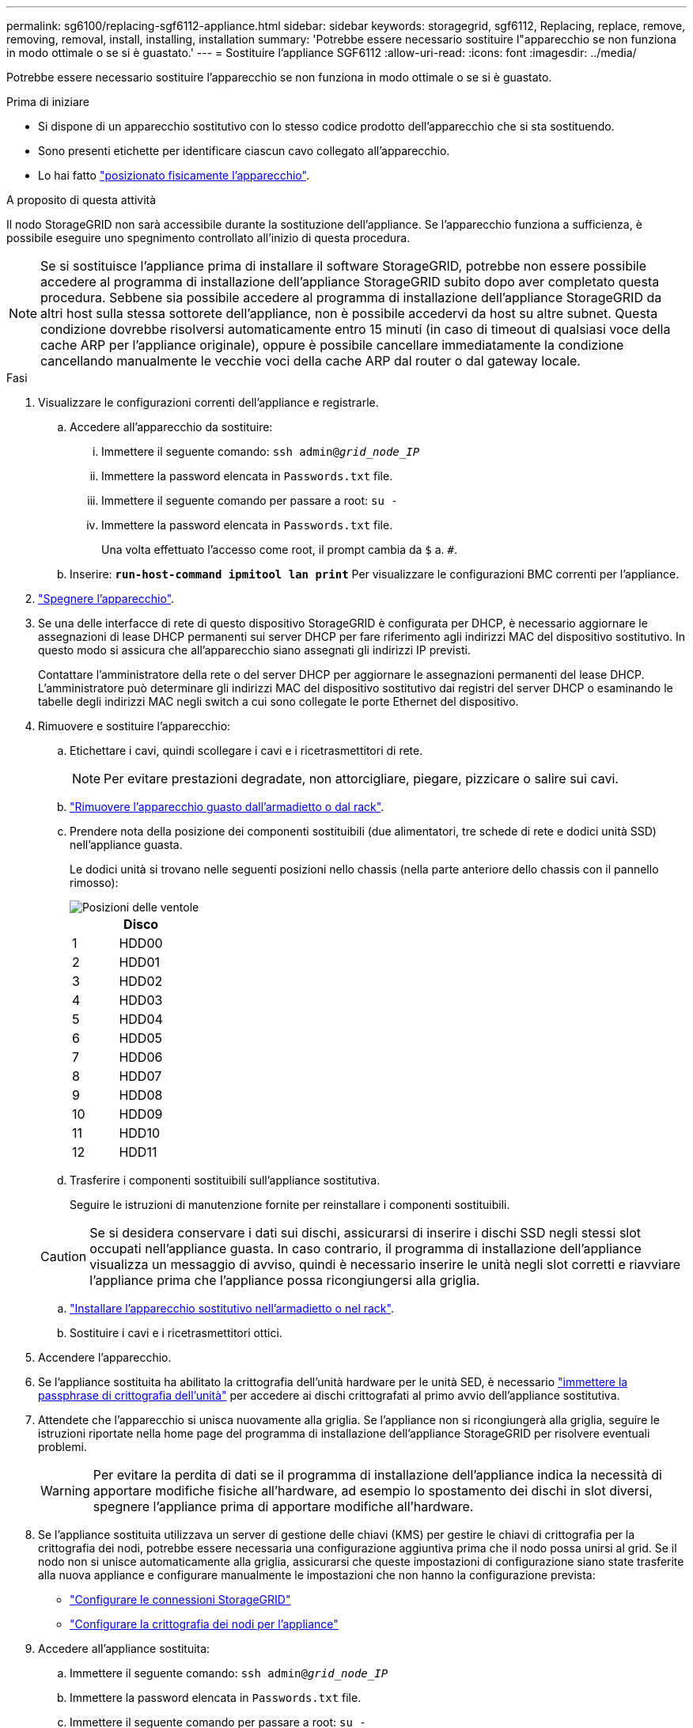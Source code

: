 ---
permalink: sg6100/replacing-sgf6112-appliance.html 
sidebar: sidebar 
keywords: storagegrid, sgf6112, Replacing, replace, remove, removing, removal, install, installing, installation 
summary: 'Potrebbe essere necessario sostituire l"apparecchio se non funziona in modo ottimale o se si è guastato.' 
---
= Sostituire l'appliance SGF6112
:allow-uri-read: 
:icons: font
:imagesdir: ../media/


[role="lead"]
Potrebbe essere necessario sostituire l'apparecchio se non funziona in modo ottimale o se si è guastato.

.Prima di iniziare
* Si dispone di un apparecchio sostitutivo con lo stesso codice prodotto dell'apparecchio che si sta sostituendo.
* Sono presenti etichette per identificare ciascun cavo collegato all'apparecchio.
* Lo hai fatto link:locating-sgf6112-in-data-center.html["posizionato fisicamente l'apparecchio"].


.A proposito di questa attività
Il nodo StorageGRID non sarà accessibile durante la sostituzione dell'appliance. Se l'apparecchio funziona a sufficienza, è possibile eseguire uno spegnimento controllato all'inizio di questa procedura.


NOTE: Se si sostituisce l'appliance prima di installare il software StorageGRID, potrebbe non essere possibile accedere al programma di installazione dell'appliance StorageGRID subito dopo aver completato questa procedura. Sebbene sia possibile accedere al programma di installazione dell'appliance StorageGRID da altri host sulla stessa sottorete dell'appliance, non è possibile accedervi da host su altre subnet. Questa condizione dovrebbe risolversi automaticamente entro 15 minuti (in caso di timeout di qualsiasi voce della cache ARP per l'appliance originale), oppure è possibile cancellare immediatamente la condizione cancellando manualmente le vecchie voci della cache ARP dal router o dal gateway locale.

.Fasi
. Visualizzare le configurazioni correnti dell'appliance e registrarle.
+
.. Accedere all'apparecchio da sostituire:
+
... Immettere il seguente comando: `ssh admin@_grid_node_IP_`
... Immettere la password elencata in `Passwords.txt` file.
... Immettere il seguente comando per passare a root: `su -`
... Immettere la password elencata in `Passwords.txt` file.
+
Una volta effettuato l'accesso come root, il prompt cambia da `$` a. `#`.



.. Inserire: `*run-host-command ipmitool lan print*` Per visualizzare le configurazioni BMC correnti per l'appliance.


. link:power-sgf6112-off-on.html#shut-down-the-sgf6112-appliance["Spegnere l'apparecchio"].
. Se una delle interfacce di rete di questo dispositivo StorageGRID è configurata per DHCP, è necessario aggiornare le assegnazioni di lease DHCP permanenti sui server DHCP per fare riferimento agli indirizzi MAC del dispositivo sostitutivo. In questo modo si assicura che all'apparecchio siano assegnati gli indirizzi IP previsti.
+
Contattare l'amministratore della rete o del server DHCP per aggiornare le assegnazioni permanenti del lease DHCP. L'amministratore può determinare gli indirizzi MAC del dispositivo sostitutivo dai registri del server DHCP o esaminando le tabelle degli indirizzi MAC negli switch a cui sono collegate le porte Ethernet del dispositivo.

. Rimuovere e sostituire l'apparecchio:
+
.. Etichettare i cavi, quindi scollegare i cavi e i ricetrasmettitori di rete.
+

NOTE: Per evitare prestazioni degradate, non attorcigliare, piegare, pizzicare o salire sui cavi.

.. link:reinstalling-sgf6112-into-cabinet-or-rack.html["Rimuovere l'apparecchio guasto dall'armadietto o dal rack"].
.. Prendere nota della posizione dei componenti sostituibili (due alimentatori, tre schede di rete e dodici unità SSD) nell'appliance guasta.
+
Le dodici unità si trovano nelle seguenti posizioni nello chassis (nella parte anteriore dello chassis con il pannello rimosso):

+
image::../media/sgf6112_ssds_locations.png[Posizioni delle ventole]

+
|===
|  | Disco 


 a| 
1
 a| 
HDD00



 a| 
2
 a| 
HDD01



 a| 
3
 a| 
HDD02



 a| 
4
 a| 
HDD03



 a| 
5
 a| 
HDD04



 a| 
6
 a| 
HDD05



 a| 
7
 a| 
HDD06



 a| 
8
 a| 
HDD07



 a| 
9
 a| 
HDD08



 a| 
10
 a| 
HDD09



 a| 
11
 a| 
HDD10



 a| 
12
 a| 
HDD11

|===
.. Trasferire i componenti sostituibili sull'appliance sostitutiva.
+
Seguire le istruzioni di manutenzione fornite per reinstallare i componenti sostituibili.

+

CAUTION: Se si desidera conservare i dati sui dischi, assicurarsi di inserire i dischi SSD negli stessi slot occupati nell'appliance guasta. In caso contrario, il programma di installazione dell'appliance visualizza un messaggio di avviso, quindi è necessario inserire le unità negli slot corretti e riavviare l'appliance prima che l'appliance possa ricongiungersi alla griglia.

.. link:reinstalling-sgf6112-into-cabinet-or-rack.html["Installare l'apparecchio sostitutivo nell'armadietto o nel rack"].
.. Sostituire i cavi e i ricetrasmettitori ottici.


. Accendere l'apparecchio.
. Se l'appliance sostituita ha abilitato la crittografia dell'unità hardware per le unità SED, è necessario link:optional-enabling-node-encryption.html#access-an-encrypted-drive["immettere la passphrase di crittografia dell'unità"] per accedere ai dischi crittografati al primo avvio dell'appliance sostitutiva.
. Attendete che l'apparecchio si unisca nuovamente alla griglia. Se l'appliance non si ricongiungerà alla griglia, seguire le istruzioni riportate nella home page del programma di installazione dell'appliance StorageGRID per risolvere eventuali problemi.
+

WARNING: Per evitare la perdita di dati se il programma di installazione dell'appliance indica la necessità di apportare modifiche fisiche all'hardware, ad esempio lo spostamento dei dischi in slot diversi, spegnere l'appliance prima di apportare modifiche all'hardware.

. Se l'appliance sostituita utilizzava un server di gestione delle chiavi (KMS) per gestire le chiavi di crittografia per la crittografia dei nodi, potrebbe essere necessaria una configurazione aggiuntiva prima che il nodo possa unirsi al grid. Se il nodo non si unisce automaticamente alla griglia, assicurarsi che queste impostazioni di configurazione siano state trasferite alla nuova appliance e configurare manualmente le impostazioni che non hanno la configurazione prevista:
+
** link:../installconfig/accessing-storagegrid-appliance-installer.html["Configurare le connessioni StorageGRID"]
** https://docs.netapp.com/us-en/storagegrid-118/admin/kms-overview-of-kms-and-appliance-configuration.html#set-up-the-appliance["Configurare la crittografia dei nodi per l'appliance"^]


. Accedere all'appliance sostituita:
+
.. Immettere il seguente comando: `ssh admin@_grid_node_IP_`
.. Immettere la password elencata in `Passwords.txt` file.
.. Immettere il seguente comando per passare a root: `su -`
.. Immettere la password elencata in `Passwords.txt` file.


. Ripristinare la connettività di rete BMC per l'appliance sostituita. Sono disponibili due opzioni:
+
** Utilizzare IP statico, netmask e gateway
** Utilizzare DHCP per ottenere un IP, una netmask e un gateway
+
... Per ripristinare la configurazione BMC in modo che utilizzi un IP statico, una netmask e un gateway, immettere i seguenti comandi:
+
`*run-host-command ipmitool lan set 1 ipsrc static*`

+
`*run-host-command ipmitool lan set 1 ipaddr _Appliance_IP_*`

+
`*run-host-command ipmitool lan set 1 netmask _Netmask_IP_*`

+
`*run-host-command ipmitool lan set 1 defgw ipaddr _Default_gateway_*`

... Per ripristinare la configurazione BMC in modo che utilizzi DHCP per ottenere un IP, una netmask e un gateway, immettere il seguente comando:
+
`*run-host-command ipmitool lan set 1 ipsrc dhcp*`





. Dopo aver ripristinato la connettività di rete BMC, connettersi all'interfaccia BMC per controllare e ripristinare eventuali configurazioni BMC personalizzate aggiuntive applicate. Ad esempio, è necessario confermare le impostazioni per le destinazioni dei messaggi trap SNMP e le notifiche e-mail. Vedere link:../installconfig/configuring-bmc-interface.html["Configurare l'interfaccia BMC"].
. Verificare che il nodo appliance sia visualizzato in Grid Manager e che non vengano visualizzati avvisi.


.Al termine
Dopo aver sostituito il componente, restituire il componente guasto a NetApp, come descritto nelle istruzioni RMA fornite con il kit. Vedere https://mysupport.netapp.com/site/info/rma[" di restituzione della parte; sostituzioni"^] per ulteriori informazioni.

.Informazioni correlate
link:../installconfig/viewing-status-indicators.html["Visualizzare gli indicatori di stato"]

link:../installconfig/troubleshooting-hardware-installation-sg6100.html#view-error-codes["Visualizzare i codici di avvio dell'appliance"]
